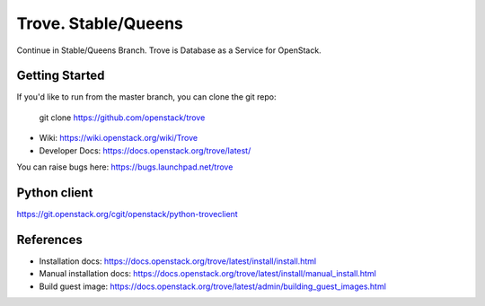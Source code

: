 =====
Trove. Stable/Queens
=====

.. image:: https://governance.openstack.org/tc/badges/trove.svg
    :target: https://governance.openstack.org/tc/reference/tags/index.html

Continue in Stable/Queens Branch.
Trove is Database as a Service for OpenStack.

Getting Started
---------------

If you'd like to run from the master branch, you can clone the git repo:

    git clone https://github.com/openstack/trove


* Wiki: https://wiki.openstack.org/wiki/Trove
* Developer Docs: https://docs.openstack.org/trove/latest/

You can raise bugs here: https://bugs.launchpad.net/trove

Python client
-------------
https://git.openstack.org/cgit/openstack/python-troveclient

References
----------

* Installation docs:
  https://docs.openstack.org/trove/latest/install/install.html
* Manual installation docs:
  https://docs.openstack.org/trove/latest/install/manual_install.html
* Build guest image:
  https://docs.openstack.org/trove/latest/admin/building_guest_images.html
